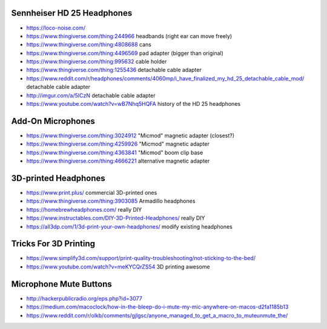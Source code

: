 Sennheiser HD 25 Headphones
---------------------------

* https://loco-noise.com/
* https://www.thingiverse.com/thing:244966  headbands (right ear can move freely)
* https://www.thingiverse.com/thing:4808688  cans
* https://www.thingiverse.com/thing:4496569  pad adapter (bigger than original)
* https://www.thingiverse.com/thing:995632  cable holder
* https://www.thingiverse.com/thing:1255436  detachable cable adapter
* https://www.reddit.com/r/headphones/comments/4060mp/i_have_finalized_my_hd_25_detachable_cable_mod/  detachable cable adapter
* http://imgur.com/a/5ICzN  detachable cable adapter
* https://www.youtube.com/watch?v=wB7Nhq5HQFA  history of the HD 25 headphones


Add-On Microphones
------------------

* https://www.thingiverse.com/thing:3024912  "Micmod" magnetic adapter (closest?)
* https://www.thingiverse.com/thing:4259926  "Micmod" magnetic adapter
* https://www.thingiverse.com/thing:4363841  "Micmod" boom clip base
* https://www.thingiverse.com/thing:4666221  alternative magnetic adapter


3D-printed Headphones
---------------------

* https://www.print.plus/  commercial 3D-printed ones
* https://www.thingiverse.com/thing:3903085  Armadillo headphones
* https://homebrewheadphones.com/  really DIY
* https://www.instructables.com/DIY-3D-Printed-Headphones/  really DIY
* https://all3dp.com/1/3d-print-your-own-headphones/  modify existing headphones


Tricks For 3D Printing
----------------------

* https://www.simplify3d.com/support/print-quality-troubleshooting/not-sticking-to-the-bed/
* https://www.youtube.com/watch?v=meKYCQrZS54  3D printing awesome


Microphone Mute Buttons
-----------------------

* http://hackerpublicradio.org/eps.php?id=3077
* https://medium.com/macoclock/how-in-the-bleep-do-i-mute-my-mic-anywhere-on-macos-d2fa1185b13
* https://www.reddit.com/r/olkb/comments/gjlgsc/anyone_managed_to_get_a_macro_to_muteunmute_the/
